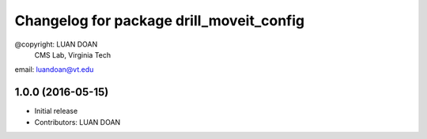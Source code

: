 ^^^^^^^^^^^^^^^^^^^^^^^^^^^^^^^^^^^^^^^^^^^^^
Changelog for package drill_moveit_config
^^^^^^^^^^^^^^^^^^^^^^^^^^^^^^^^^^^^^^^^^^^^^
@copyright: LUAN DOAN
	    CMS Lab, Virginia Tech
email: luandoan@vt.edu

1.0.0 (2016-05-15)
------------------
* Initial release
* Contributors: LUAN DOAN
